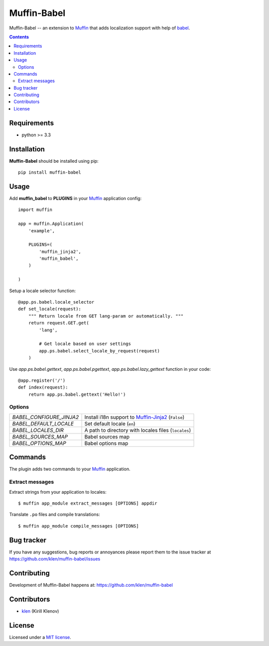 Muffin-Babel
############

.. _description:

Muffin-Babel -- an extension to Muffin_ that adds localization support with help of babel_.

.. _badges:

.. image:: http://img.shields.io/travis/klen/muffin-babel.svg?style=flat-square
    :target: http://travis-ci.org/klen/muffin-babel
    :alt: Build Status

.. image:: http://img.shields.io/pypi/v/muffin-babel.svg?style=flat-square
    :target: https://pypi.python.org/pypi/muffin-babel

.. image:: http://img.shields.io/pypi/dm/muffin-babel.svg?style=flat-square
    :target: https://pypi.python.org/pypi/muffin-babel

.. image:: http://img.shields.io/gratipay/klen.svg?style=flat-square
    :target: https://www.gratipay.com/klen/
    :alt: Donate

.. _contents:

.. contents::

.. _requirements:

Requirements
=============

- python >= 3.3

.. _installation:

Installation
=============

**Muffin-Babel** should be installed using pip: ::

    pip install muffin-babel

.. _usage:

Usage
=====

Add **muffin_babel** to **PLUGINS** in your Muffin_ application config: ::

    import muffin

    app = muffin.Application(
        'example',

        PLUGINS=(
            'muffin_jinja2',
            'muffin_babel',
        )

    )

Setup a locale selector function: ::

    @app.ps.babel.locale_selector
    def set_locale(request):
        """ Return locale from GET lang-param or automatically. """
        return request.GET.get(
            'lang',

            # Get locale based on user settings
            app.ps.babel.select_locale_by_request(request)
        )

Use `app.ps.babel.gettext`, `app.ps.babel.pgettext`, `app.ps.babel.lazy_gettext` function in your
code: ::

    @app.register('/')
    def index(request):
        return app.ps.babel.gettext('Hello!')


Options
-------

========================== ==============================================================
 *BABEL_CONFIGURE_JINJA2*   Install i18n support to Muffin-Jinja2_  (``False``)
 *BABEL_DEFAULT_LOCALE*     Set default locale (``en``)
 *BABEL_LOCALES_DIR*        A path to directory with locales files (``locales``)
 *BABEL_SOURCES_MAP*        Babel sources map
 *BABEL_OPTIONS_MAP*        Babel options map
========================== ==============================================================

Commands
========

The plugin adds two commands to your Muffin_ application.

Extract messages
----------------

Extract strings from your application to locales: ::

    $ muffin app_module extract_messages [OPTIONS] appdir 


Translate ``.po`` files and compile translations: ::

    $ muffin app_module compile_messages [OPTIONS]


.. _bugtracker:

Bug tracker
===========

If you have any suggestions, bug reports or
annoyances please report them to the issue tracker
at https://github.com/klen/muffin-babel/issues

.. _contributing:

Contributing
============

Development of Muffin-Babel happens at: https://github.com/klen/muffin-babel


Contributors
=============

* klen_ (Kirill Klenov)

.. _license:

License
=======

Licensed under a `MIT license`_.

.. _links:


.. _klen: https://github.com/klen
.. _Muffin: https://github.com/klen/muffin
.. _Muffin-Jinja2: https://github.com/klen/muffin-jinja2
.. _babel: http://babel.edgewall.org/

.. _MIT license: http://opensource.org/licenses/MIT


